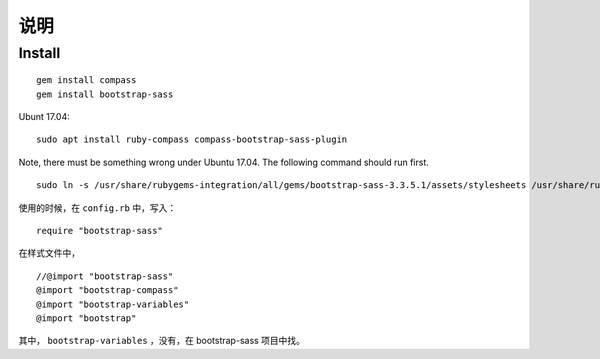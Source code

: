 
说明
============

Install
------------

::

    gem install compass
    gem install bootstrap-sass

Ubunt 17.04:

::

    sudo apt install ruby-compass compass-bootstrap-sass-plugin

Note, there must be something wrong under Ubuntu 17.04. The following command should run first.

::

    sudo ln -s /usr/share/rubygems-integration/all/gems/bootstrap-sass-3.3.5.1/assets/stylesheets /usr/share/rubygems-integration/all/gems/bootstrap-sass-3.3.5.1/stylesheets



使用的时候，在 ``config.rb`` 中，写入：

::

    require "bootstrap-sass"

在样式文件中，

::

    //@import "bootstrap-sass"
    @import "bootstrap-compass"
    @import "bootstrap-variables"
    @import "bootstrap"

其中， ``bootstrap-variables`` ，没有，在 bootstrap-sass 项目中找。